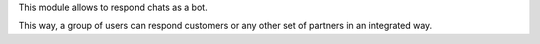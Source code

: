 This module allows to respond chats as a bot.

This way, a group of users can respond customers or any other set
of partners in an integrated way.
